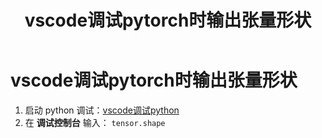 :PROPERTIES:
:ID:       e6a4bb44-91ba-463d-83db-9a375ad9cbd8
:END:
#+title: vscode调试pytorch时输出张量形状
#+filetags: pytorch vscode

* vscode调试pytorch时输出张量形状
1. 启动 python 调试：[[id:0b7442a8-12cf-4091-a54e-a905e2647991][vscode调试python]]
2. 在 *调试控制台* 输入： =tensor.shape=
